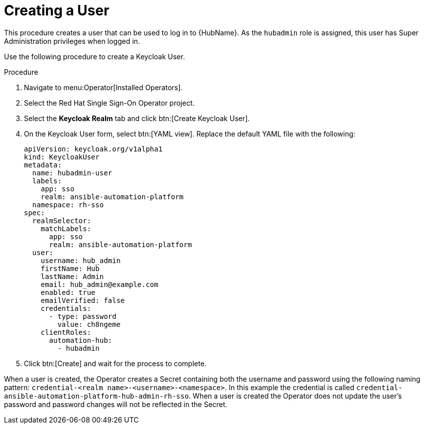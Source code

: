 [id="proc-create-a-user_{context}"]

= Creating a User

This procedure creates a user that can be used to log in to {HubName}.
As the `hubadmin` role is assigned, this user has Super Administration privileges when logged in.

Use the following procedure to create a Keycloak User.

.Procedure

. Navigate to menu:Operator[Installed Operators].
. Select the Red Hat Single Sign-On Operator project.
. Select the *Keycloak Realm* tab and click btn:[Create Keycloak User].
. On the Keycloak User form, select btn:[YAML view].
Replace the default YAML file with the following:
+
[options="nowrap" subs="+quotes"]
----
apiVersion: keycloak.org/v1alpha1
kind: KeycloakUser
metadata:
  name: hubadmin-user
  labels:
    app: sso
    realm: ansible-automation-platform
  namespace: rh-sso
spec:
  realmSelector:
    matchLabels:
      app: sso
      realm: ansible-automation-platform
  user:
    username: hub_admin
    firstName: Hub
    lastName: Admin
    email: hub_admin@example.com
    enabled: true
    emailVerified: false
    credentials:
      - type: password
        value: ch8ngeme
    clientRoles:
      automation-hub:
        - hubadmin
----

. Click btn:[Create] and wait for the process to complete.

When a user is created, the Operator creates a Secret containing both the username and password using the following naming pattern: `credential-<realm name>-<username>-<namespace>`.
In this example the credential is called `credential-ansible-automation-platform-hub-admin-rh-sso`.
When a user is created the Operator does not update the user's password and password changes will not be reflected in the Secret.

